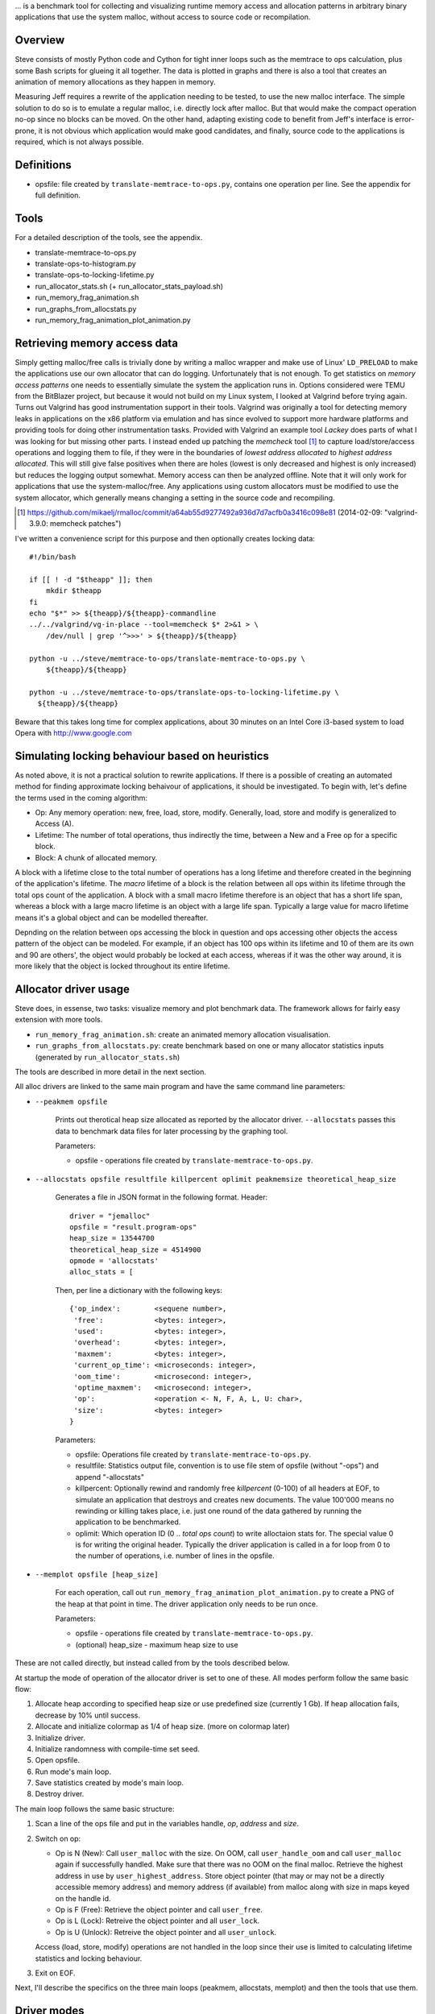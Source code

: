 .. vim:tw=120


... is a benchmark tool for collecting and visualizing runtime memory access and allocation patterns in arbitrary binary
applications that use the system malloc, without access to source code or recompilation.

Overview
=========
Steve consists of mostly Python code and Cython for tight inner loops such as the memtrace to ops calculation, plus
some Bash scripts for glueing it all together. The data is plotted in graphs and there is also a tool that creates an
animation of memory allocations as they happen in memory.

Measuring Jeff requires a rewrite of the application needing to be tested, to use the new malloc interface. The simple
solution to do so is to emulate a regular malloc, i.e. directly lock after malloc. But that would make the compact
operation no-op since no blocks can be moved. On the other hand, adapting existing code to benefit from Jeff's interface
is error-prone, it is not obvious which application would make good candidates, and finally, source code to the applications
is required, which is not always possible.

Definitions
===========
* opsfile: file created by ``translate-memtrace-to-ops.py``, contains one operation per line. See the appendix for full
  definition.

Tools
=====
For a detailed description of the tools, see the appendix.

* translate-memtrace-to-ops.py
* translate-ops-to-histogram.py
* translate-ops-to-locking-lifetime.py
* run_allocator_stats.sh (+ run_allocator_stats_payload.sh)
* run_memory_frag_animation.sh
* run_graphs_from_allocstats.py
* run_memory_frag_animation_plot_animation.py

Retrieving memory access data
==================================
Simply getting malloc/free calls is trivially done by writing a malloc wrapper and make use of Linux' ``LD_PRELOAD`` to
make the applications use our own allocator that can do logging. Unfortunately that is not enough. To get statistics on
*memory access patterns* one needs to essentially simulate the system the application runs in.  Options considered were
TEMU from the BitBlazer project, but because it would not build on my Linux system, I looked at Valgrind before trying
again. Turns out Valgrind has good instrumentation support in their tools. Valgrind was originally a tool for
detecting memory leaks in applications on the x86 platform via emulation and has since evolved to support more hardware
platforms and providing tools for doing other instrumentation tasks. Provided with Valgrind an example tool *Lackey*
does parts of what I was looking for but missing other parts. I instead ended up patching the *memcheck* tool [#]_ to capture load/store/access
operations and logging them to file, if they were in the boundaries of *lowest address allocated* to *highest address
allocated*. This will still give false positives when there are holes (lowest is only decreased and highest is only
increased) but reduces the logging output somewhat. Memory access can then be analyzed offline. Note that it will only
work for applications that use the system-malloc/free. Any applications using custom allocators must be modified to use
the system allocator, which generally means changing a setting in the source code and recompiling.

.. [#] https://github.com/mikaelj/rmalloc/commit/a64ab55d9277492a936d7d7acfb0a3416c098e81 (2014-02-09: "valgrind-3.9.0: memcheck patches")

I've written a convenience script for this purpose and then optionally creates locking data::

    #!/bin/bash

    if [[ ! -d "$theapp" ]]; then
        mkdir $theapp
    fi
    echo "$*" >> ${theapp}/${theapp}-commandline
    ../../valgrind/vg-in-place --tool=memcheck $* 2>&1 > \
        /dev/null | grep '^>>>' > ${theapp}/${theapp}

    python -u ../steve/memtrace-to-ops/translate-memtrace-to-ops.py \
        ${theapp}/${theapp}

    python -u ../steve/memtrace-to-ops/translate-ops-to-locking-lifetime.py \
      ${theapp}/${theapp}

Beware that this takes long time for complex applications, about 30 minutes on an Intel Core i3-based system to load
Opera with http://www.google.com

Simulating locking behaviour based on heuristics
==================================================
As noted above, it is not a practical solution to rewrite applications. If there is a possible of creating an automated
method for finding approximate locking behaivour of applications, it should be investigated. To begin with, let's define
the terms used in the coming algorithm:

* Op: Any memory operation: new, free, load, store, modify. Generally, load, store and modify is generalized to Access
  (A).
* Lifetime: The number of total operations, thus indirectly the time, between a New and a Free op for a specific block.
* Block: A chunk of allocated memory.

A block with a lifetime close to the total number of operations has a long lifetime and therefore created in the
beginning of the application's lifetime.  The *macro* lifetime of a block is the relation between all ops within its
lifetime through the total ops count of the application.  A block with a small macro lifetime therefore is an object
that has a short life span, whereas a block with a large macro lifetime is an object with a large life span. Typically
a large value for macro lifetime means it's a global object and can be modelled thereafter.

Depnding on the relation between ops accessing the block in question and ops accessing other objects the access pattern
of the object can be modeled.  For example, if an object has 100 ops within its lifetime and 10 of them are its own
and 90 are others', the object would probably be locked at each access, whereas if it was the other way around, it is
more likely that the object is locked throughout its entire lifetime.

Allocator driver usage
===================================
Steve does, in essense, two tasks: visualize memory and plot benchmark data. The framework allows for fairly easy
extension with more tools.

* ``run_memory_frag_animation.sh``: create an animated memory allocation visualisation.
* ``run_graphs_from_allocstats.py``:  create benchmark based on one or many allocator statistics inputs
  (generated by ``run_allocator_stats.sh``)

The tools are described in more detail in the next section.

All alloc drivers are linked to the same main program and have the same command line parameters:

* ``--peakmem opsfile``
    
    Prints out therotical heap size allocated as reported by the allocator driver. ``--allocstats`` passes this data to
    benchmark data files for later processing by the graphing tool.

    Parameters:

    - opsfile - operations file created by ``translate-memtrace-to-ops.py``.

* ``--allocstats opsfile resultfile killpercent oplimit peakmemsize theoretical_heap_size``

    Generates a file in JSON format in the following format. Header::

        driver = "jemalloc"
        opsfile = "result.program-ops"
        heap_size = 13544700
        theoretical_heap_size = 4514900
        opmode = 'allocstats'
        alloc_stats = [

    Then, per line a dictionary with the following keys::

        {'op_index':        <sequene number>,
         'free':            <bytes: integer>,
         'used':            <bytes: integer>,
         'overhead':        <bytes: integer>,
         'maxmem':          <bytes: integer>,
         'current_op_time': <microseconds: integer>,
         'oom_time':        <microsecond: integer>,
         'optime_maxmem':   <microsecond: integer>,
         'op':              <operation <- N, F, A, L, U: char>,
         'size':            <bytes: integer>
        }
    
    Parameters:

    - opsfile: Operations file created by ``translate-memtrace-to-ops.py``.
    - resultfile: Statistics output file, convention is to use file stem of opsfile (without "-ops") and append
      "-allocstats"
    - killpercent: Optionally rewind and randomly free *killpercent* (0-100) of all headers at EOF, to simulate an application that destroys and creates new documents. The value 100'000 means no rewinding or killing takes place, i.e. just one round of the data gathered by running the application to be benchmarked.
    - oplimit: Which operation ID (0 .. *total ops count*) to write alloctaion stats for. The special value 0 is for writing the original header.
      Typically the driver application is called in a for loop from 0 to the number of operations, i.e. number of lines
      in the opsfile.

* ``--memplot opsfile [heap_size]``

    For each operation, call out ``run_memory_frag_animation_plot_animation.py`` to create a PNG of the heap at that
    point in time.  The driver application only needs to be run once.

    .. Also creates output similar to ``--allocstats``. (TODO: deprecate this!)

    Parameters:

    - opsfile - operations file created by ``translate-memtrace-to-ops.py``.
    - (optional) heap_size - maximum heap size to use


These are not called directly, but instead called from by the tools described below.

At startup the mode of operation of the allocator driver is set to one of these. All modes perform follow the same basic
flow:

#. Allocate heap according to specified heap size or use predefined size (currently 1 Gb).
   If heap allocation fails, decrease by 10% until success.
#. Allocate and initialize colormap as 1/4 of heap size. (more on colormap later)
#. Initialize driver.
#. Initialize randomness with compile-time set seed.
#. Open opsfile.
#. Run mode's main loop.
#. Save statistics created by mode's main loop.
#. Destroy driver.

The main loop follows the same basic structure:

#. Scan a line of the ops file and put in the variables handle, *op*, *address* and *size*.
#. Switch on op:

   - Op is N (New): Call ``user_malloc`` with the size. On OOM, call ``user_handle_oom`` and call ``user_malloc`` again if
     successfully handled. Make sure that there was no OOM on the final malloc. Retrieve the highest address in use by
     ``user_highest_address``. Store object pointer (that may or may not be a directly accessible memory address) and
     memory address (if available) from malloc along with size in maps keyed on the handle id.
   - Op is F (Free): Retrieve the object pointer and call ``user_free``.
   - Op is L (Lock): Retreive the object pointer and all ``user_lock``.
   - Op is U (Unlock): Retreive the object pointer and all ``user_unlock``.

   Access (load, store, modify) operations are not handled in the loop since their use is limited to calculating
   lifetime statistics and locking behaviour.

#. Exit on EOF.

Next, I'll describe the specifics on the three main loops (peakmem, allocstats, memplot) and then the tools that use them.

Driver modes
=============
peakmem
~~~~~~~~~~~~~
Find the largest amount of memory during the driver's lifetime for a specific opsfile, as calculated by the highest
address+size of a block minus the start address of the heap. This number is used as a theoretical maximum heap size to
mesaure the amount of overhead. 

Used by the tool ``run_allocator_stats.sh``. 

allocstats
~~~~~~~~~~~~~~~~~~~~~~~~~~
Adds rewinding of the input file and random free of a certain percentage, if requested, of the allocated objects on opsfile EOF. The
purpose is to allow for the driver application to run several rounds of the application data, as explained above, to do
a rough simulation of an application creating and destroying documents.
It augments new and free with the time the operation takes and stores information about the operation in a list for
later processing.

Used by the tool ``run_allocator_stats.sh``.

memplot
~~~~~~~~~~~~~~~~~~~~~~~~~~
Also adds non-optional rewinding to run until OOM. At each operation, a *colormap* is updated with all known objects. In
order to retrieve the physical memory address they are locked (throuh ``user_lock``) and the pointer is registered.

Colormap is 25% of the heap size, such that each 4-byte word maps onto a byte. The colormap is initially filled with
white (for overhead), with a new operation painted as red and free painted as green. The heap is corresondingly filled
with HEAP_INITIAL (``0xDEADBEEF``) initially, and newly created blocks are filled with HEAP_ALLOC (``0xBEEFBABE``) and
blocks that are just about to be freed are filled with HEAP_FREE (``0xDEADBABE``).

Now, by scanning the heap for values that are not in the set HEAP_INITIAL, HEAP_ALLOC nor HEAP_FREE, it can be concluded
that this is overhead (i.e. allocator-internal structures). Paint the corresponding memory location in the colormap with
white (for overhead).

Tested Allocators
=================================
The allocator often used by Linux and elsewhere in the open-source world is Doug Lea's Malloc *dlmalloc*, that performs
well in the average case. For FreeBSD, Poul-Henning Kamp wrote an allocator that he aptly named *pkhmalloc*. *dlmalloc*
aims to be good enough for most single-threaded use cases and is well-documented, therefore attractive to anyone in need
of an allocator.  It does not perform optimally in multi-threaded applications because of the coarse (operation-level)
locking.  Other allocators are designed to be used in a mutli-threaded application where locking is performed on a finer
level, not blocking other threads trying to use the allocator at the same time.

In fact, at Opera, *dlmalloc* was used internally to better tune allocator characteristics for memory-constrained
devices, where all available memory was requested at startup and then used by the internal malloc.

rmmalloc (Jeff)
~~~~~~~~~~~~~~~~~~~~~
Maps all ``user_...`` calls to the corresponding calls in Jeff. For the compacting version, ``user_handle_oom`` always performs a full compact, and on the non-compacting version, ``user_handle_oom`` is a no-op.

The workings of Jeff is described earlier in this paper.

jemalloc (v1.162 2008/02/06)
~~~~~~~~~~~~~~~~~~~~~~~~~~~~~~~~~~~~~~
jemalloc is an allocator written by Jason Evans, originally written for a custom development environment circa 2005, later
integrated into FreeBSD for its multi-threading capabilities and later further adapted in 2007 for use by the Firefox
project to deal with fragmentation issues. It's since been adapted for heavy-duty use in the Facebook servers [#]_.
As of 2010, it still performs better than the system-provided allocators in MacOS, Windows and Linux. [#]_ 

.. [#] https://github.com/jemalloc/jemalloc/wiki/History
.. [#] http://www.quora.com/Who-wrote-jemalloc-and-what-motivated-its-creation-and-implementation

TODO: fill in more information about jemalloc: goal, design

Alloc and free calls mapped to the corresponding function call. Handle OOM is a no-op. Configured to use sbrk (``opt_dss
= true``), but not mmap (``opt_mmap = false``).

dlmalloc v2.8.6
~~~~~~~~~~~~~~~~~~~~~~
dlmalloc is an allocator written by Doug Lea and is used by the GNU standard C library, glibc.  The source code states
the following about its goal:
    
    This is not the fastest, most space-conserving, most portable, or most tunable malloc ever written. However it is
    among the fastest while also being among the most space-conserving, portable and tunable.  Consistent balance across
    these factors results in a good general-purpose allocator for malloc-intensive programs.

TODO: fill in more information about dlmalloc: goal, design

Alloc and free calls mapped to the corresponding function call. Handle OOM is a no-op. Configured to use sbrk but not
mmap.

tcmalloc (gperftools-2.1)
~~~~~~~~~~~~~~~~~~~~~~~~~~~~~~~~~~~~~~~
gperftools [#]_ is written by Google and includes a profiling/benchmark framework/tools. It is used by, among others,
Google Chrome, MySQL and WebKit (W. Fang, 2012), which in turn is used by many other projects such
as Apple's Safari.

.. [#] http://code.google.com/p/gperftools/

TODO: fill in more information about tcmalloc: goal, design

Alloc and free calls mapped to the corresponding function call. Handle OOM is a no-op. Configured to use sbrk but not
mmap.


